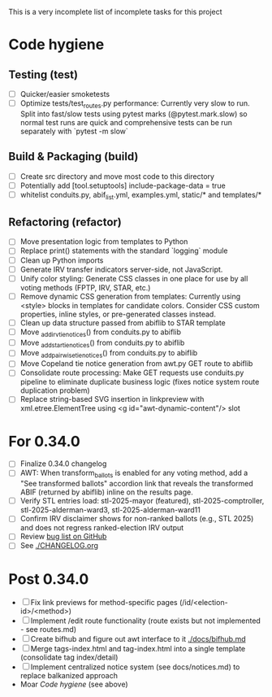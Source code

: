 This is a very incomplete list of incomplete tasks for this project
* Code hygiene
** Testing (test)
   - [ ] Quicker/easier smoketests
   - [ ] Optimize tests/test_routes.py performance: Currently very slow to run. Split into fast/slow tests using pytest marks (@pytest.mark.slow) so normal test runs are quick and comprehensive tests can be run separately with `pytest -m slow`
** Build & Packaging (build)
   - [ ] Create src directory and move most code to this directory
   - [ ] Potentially add [tool.setuptools] include-package-data = true
   - [ ] whitelist conduits.py, abif_list.yml, examples.yml, static/* and templates/*
** Refactoring (refactor)
   - [ ] Move presentation logic from templates to Python
   - [ ] Replace print() statements with the standard `logging` module
   - [ ] Clean up Python imports
   - [ ] Generate IRV transfer indicators server-side, not JavaScript.
   - [ ] Unify color styling: Generate CSS classes in one place for use by all voting methods (FPTP, IRV, STAR, etc.)
   - [ ] Remove dynamic CSS generation from templates: Currently using <style> blocks in templates for candidate colors. Consider CSS custom properties, inline styles, or pre-generated classes instead.
   - [ ] Clean up data structure passed from abiflib to STAR template
   - [ ] Move _add_irv_tie_notices() from conduits.py to abiflib
   - [ ] Move _add_star_tie_notices() from conduits.py to abiflib
   - [ ] Move _add_pairwise_tie_notices() from conduits.py to abiflib
   - [ ] Move Copeland tie notice generation from awt.py GET route to abiflib
   - [ ] Consolidate route processing: Make GET requests use conduits.py pipeline to eliminate duplicate business logic (fixes notice system route duplication problem)
   - [ ] Replace string-based SVG insertion in linkpreview with xml.etree.ElementTree using <g id="awt-dynamic-content"/> slot
* For 0.34.0
  - [ ] Finalize 0.34.0 changelog
  - [ ] AWT: When transform_ballots is enabled for any voting method, add a "See transformed ballots" accordion link that reveals the transformed ABIF (returned by abiflib) inline on the results page.
  - [ ] Verify STL entries load: stl-2025-mayor (featured), stl-2025-comptroller, stl-2025-alderman-ward3, stl-2025-alderman-ward11
  - [ ] Confirm IRV disclaimer shows for non-ranked ballots (e.g., STL 2025) and does not regress ranked-election IRV output
  - [ ] Review [[https://github.com/electorama/awt/issues][bug list on GitHub]]
  - [ ] See [[./CHANGELOG.org]]
* Post 0.34.0
  - [ ] Fix link previews for method-specific pages (/id/<election-id>/<method>)
  - [ ] Implement /edit route functionality (route exists but not implemented - see routes.md)
  - [ ] Create bifhub and figure out awt interface to it [[./docs/bifhub.md]]
  - [ ] Merge tags-index.html and tag-index.html into a single template (consolidate tag index/detail)
  - [ ] Implement centralized notice system (see docs/notices.md) to replace balkanized approach
  - Moar [[Code hygiene]] (see above)
